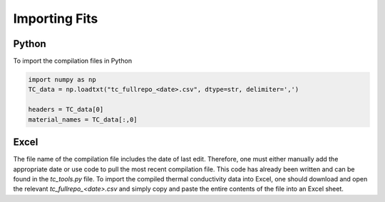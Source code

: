 Importing Fits
==============

Python
``````
To import the compilation files in Python

.. code-block:: python

    import numpy as np
    TC_data = np.loadtxt("tc_fullrepo_<date>.csv", dtype=str, delimiter=',')

    headers = TC_data[0]
    material_names = TC_data[:,0]

Excel
`````
The file name of the compilation file includes the date of last edit. Therefore, one must either manually add the appropriate date or use code to pull the most recent compilation file. This code has already been written and can be found in the *tc_tools.py* file.
To import the compiled thermal conductivity data into Excel, one should download and open the relevant *tc_fullrepo_<date>.csv* and simply copy and paste the entire contents of the file into an Excel sheet.